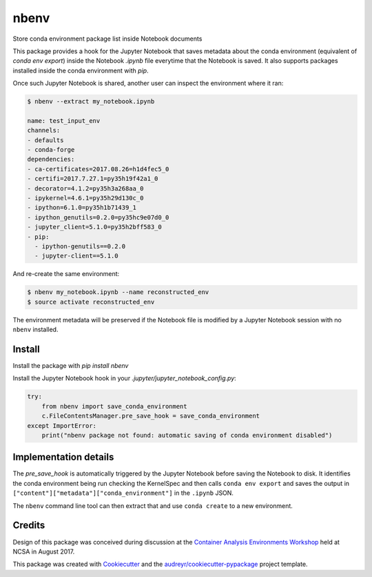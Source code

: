 =====
nbenv
=====


.. image:: https://img.shields.io/pypi/v/nbenv.svg
        :target: https://pypi.python.org/pypi/nbenv

.. image:: https://img.shields.io/travis/zonca/nbenv.svg
        :target: https://travis-ci.org/zonca/nbenv

.. image:: https://readthedocs.org/projects/nbenv/badge/?version=latest
        :target: https://nbenv.readthedocs.io/en/latest/?badge=latest
        :alt: Documentation Status

.. image:: https://pyup.io/repos/github/zonca/nbenv/shield.svg
     :target: https://pyup.io/repos/github/zonca/nbenv/
     :alt: Updates


Store conda environment package list inside Notebook documents

This package provides a hook for the Jupyter Notebook that saves metadata about the
conda environment (equivalent of `conda env export`) inside the Notebook `.ipynb` file
everytime that the Notebook is saved.
It also supports packages installed inside the conda environment with `pip`.

Once such Jupyter Notebook is shared, another user can inspect the environment where
it ran:

.. code-block:: bash

    $ nbenv --extract my_notebook.ipynb

    name: test_input_env
    channels:
    - defaults
    - conda-forge
    dependencies:
    - ca-certificates=2017.08.26=h1d4fec5_0
    - certifi=2017.7.27.1=py35h19f42a1_0
    - decorator=4.1.2=py35h3a268aa_0
    - ipykernel=4.6.1=py35h29d130c_0
    - ipython=6.1.0=py35h1b71439_1
    - ipython_genutils=0.2.0=py35hc9e07d0_0
    - jupyter_client=5.1.0=py35h2bff583_0
    - pip:
      - ipython-genutils==0.2.0
      - jupyter-client==5.1.0

And re-create the same environment:

.. code-block:: bash

    $ nbenv my_notebook.ipynb --name reconstructed_env
    $ source activate reconstructed_env

The environment metadata will be preserved if the Notebook file is modified by a Jupyter Notebook session
with no ``nbenv`` installed.

Install
--------

Install the package with `pip install nbenv`

Install the Jupyter Notebook hook in your `.jupyter/jupyter_notebook_config.py`:

.. code-block:: python

    try:
        from nbenv import save_conda_environment
        c.FileContentsManager.pre_save_hook = save_conda_environment
    except ImportError:
        print("nbenv package not found: automatic saving of conda environment disabled")

Implementation details
----------------------

The `pre_save_hook` is automatically triggered by the Jupyter Notebook before saving the Notebook
to disk.
It identifies the conda environment being run checking the KernelSpec and then calls ``conda env export``
and saves the output in ``["content"]["metadata"]["conda_environment"]`` in the ``.ipynb`` JSON.

The ``nbenv`` command line tool can then extract that and use ``conda create`` to a new environment.

Credits
---------

Design of this package was conceived during discussion at the `Container Analysis Environments Workshop`_
held at NCSA in August 2017.

.. _`Container Analysis Environments Workshop`: https://nationaldataservice.atlassian.net/wiki/spaces/NDSC/pages/37284774/Container+Analysis+Environments+Workshop

This package was created with Cookiecutter_ and the `audreyr/cookiecutter-pypackage`_ project template.

.. _Cookiecutter: https://github.com/audreyr/cookiecutter
.. _`audreyr/cookiecutter-pypackage`: https://github.com/audreyr/cookiecutter-pypackage

